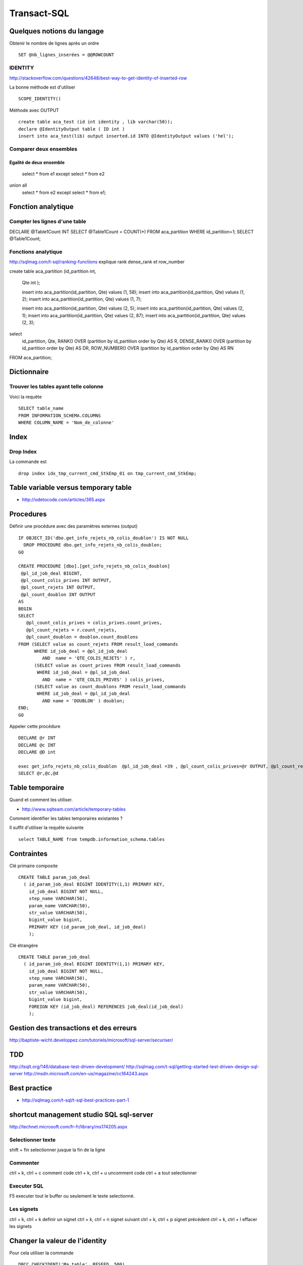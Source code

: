 ************
Transact-SQL
************

Quelques notions du langage
===========================

Obtenir le nombre de lignes après un ordre ::

 SET @nb_lignes_inserées = @@ROWCOUNT

IDENTITY
--------

http://stackoverflow.com/questions/42648/best-way-to-get-identity-of-inserted-row

La bonne méthode est d'utiliser ::

  SCOPE_IDENTITY()

Méthode avec OUTPUT ::

    create table aca_test (id int identity , lib varchar(50));
    declare @IdentityOutput table ( ID int )
    insert into aca_test(lib) output inserted.id INTO @IdentityOutput values ('hel');

Comparer deux ensembles
-----------------------

Egalité de deux ensemble
++++++++++++++++++++++++

  select * from e1
  except
  select * from e2
union all
  select * from e2
  except
  select * from e1;

Fonction analytique
===================

Compter les lignes d'une table
------------------------------

DECLARE @Table1Count INT
SELECT @Table1Count = COUNT(*) FROM aca_partition WHERE id_partition=1;
SELECT @Table1Count;


Fonctions analytique
--------------------

http://sqlmag.com/t-sql/ranking-functions  explique rank dense_rank et row_number


create table aca_partition
(id_partition int,
 Qte int
 );

 insert into aca_partition(id_partition, Qte) values (1, 58);
 insert into aca_partition(id_partition, Qte) values (1, 2);
 insert into aca_partition(id_partition, Qte) values (1, 7);

 insert into aca_partition(id_partition, Qte) values (2, 5);
 insert into aca_partition(id_partition, Qte) values (2, 1);
 insert into aca_partition(id_partition, Qte) values (2, 87);
 insert into aca_partition(id_partition, Qte) values (2, 3);

select
   id_partition,
   Qte,
   RANK() OVER (partition by id_partition order by Qte) AS R,
   DENSE_RANK() OVER (partition by id_partition order by Qte) AS DR,
   ROW_NUMBER() OVER (partition by id_partition order by Qte) AS RN
FROM aca_partition;

Dictionnaire
============

Trouver les tables ayant telle colonne
--------------------------------------

Voici la requête ::

   SELECT table_name
   FROM INFORMATION_SCHEMA.COLUMNS
   WHERE COLUMN_NAME = 'Nom_de_colonne'


Index
=====

Drop Index
----------

La commande est ::

  drop index idx_tmp_current_cmd_StkEmp_01 on tmp_current_cmd_StkEmp;

Table variable versus temporary table
=====================================

- http://odetocode.com/articles/365.aspx

Procedures
==========

Définir une procédure avec des paramètres externes (output) ::

    IF OBJECT_ID('dbo.get_info_rejets_nb_colis_doublon') IS NOT NULL
      DROP PROCEDURE dbo.get_info_rejets_nb_colis_doublon;
    GO

    CREATE PROCEDURE [dbo].[get_info_rejets_nb_colis_doublon]
     @pl_id_job_deal BIGINT,
     @pl_count_colis_prives INT OUTPUT,
     @pl_count_rejets INT OUTPUT,
     @pl_count_doublon INT OUTPUT
    AS
    BEGIN
    SELECT
       @pl_count_colis_prives = colis_prives.count_prives,
       @pl_count_rejets = r.count_rejets,
       @pl_count_doublon = doublon.count_doublons
    FROM (SELECT value as count_rejets FROM result_load_commands
          WHERE id_job_deal = @pl_id_job_deal
             AND  name = 'QTE_COLIS_REJETS' ) r,
          (SELECT value as count_prives FROM result_load_commands
           WHERE id_job_deal = @pl_id_job_deal
             AND  name = 'QTE_COLIS_PRIVES' ) colis_prives,
          (SELECT value as count_doublons FROM result_load_commands
           WHERE id_job_deal = @pl_id_job_deal
             AND name = 'DOUBLON' ) doublon;
    END;
    GO

Appeler cette procédure ::

  DECLARE @r INT
  DECLARE @c INT
  DECLARE @D int

  exec get_info_rejets_nb_colis_doublon  @pl_id_job_deal =39 , @pl_count_colis_prives=@r OUTPUT, @pl_count_rejets=@c OUTPUT, @pl_count_doublon=@d OUTPUT
  SELECT @r,@c,@d

Table temporaire
================

Quand et comment les utiliser.

- http://www.sqlteam.com/article/temporary-tables

Comment identifier les tables temporaires existantes ?

Il suffit d'utiliser la requête suivante ::

	select TABLE_NAME from tempdb.information_schema.tables

Contraintes
===========

Clé primaire composite ::

  CREATE TABLE param_job_deal
    ( id_param_job_deal BIGINT IDENTITY(1,1) PRIMARY KEY,
      id_job_deal BIGINT NOT NULL,
      step_name VARCHAR(50),
      param_name VARCHAR(50),
      str_value VARCHAR(50),
      bigint_value bigint,
      PRIMARY KEY (id_param_job_deal, id_job_deal)
      );

Clé étrangère ::

  CREATE TABLE param_job_deal
    ( id_param_job_deal BIGINT IDENTITY(1,1) PRIMARY KEY,
      id_job_deal BIGINT NOT NULL,
      step_name VARCHAR(50),
      param_name VARCHAR(50),
      str_value VARCHAR(50),
      bigint_value bigint,
      FOREIGN KEY (id_job_deal) REFERENCES job_deal(id_job_deal)
      );



Gestion des transactions et des erreurs
=======================================

http://baptiste-wicht.developpez.com/tutoriels/microsoft/sql-server/securiser/

TDD
===

http://tsqlt.org/146/database-test-driven-development/
http://sqlmag.com/t-sql/getting-started-test-driven-design-sql-server
http://msdn.microsoft.com/en-us/magazine/cc164243.aspx

Best practice
=============

- http://sqlmag.com/t-sql/t-sql-best-practices-part-1

shortcut management studio SQL sql-server
=========================================

http://technet.microsoft.com/fr-fr/library/ms174205.aspx

Selectionner texte
------------------

shift + fin selectionner jusque la fin de la ligne

Commenter
---------
ctrl + k, ctrl + c comment code
ctrl + k, ctrl + u uncomment code
ctrl + a tout selectionner

Executer SQL
------------
F5 executer tout le buffer ou seulement le texte selectionné.

Les signets
-----------
ctrl + k, ctrl + k definir un signet
ctrl + k, ctrl + n signet suivant
ctrl + k, ctrl + p signet précédent
ctrl + k, ctrl + l effacer les signets

Changer la valeur de l'identity
===============================

Pour cela utiliser la commande ::

  DBCC CHECKIDENT('Ma_table', RESEED, 500)

Python & Transact SQL
=====================

Télécharger le driver à cette adresse : https://code.google.com/p/pymssql/downloads/list
J'ai testé le pymssql-2.0.0b1-dev-20130111.win32-py2.7.exe sur un python 2.7.5

Pour se connecter il faut un utilisateur avec un mot de passe car l'authentification windows ne fonctionne pas ::

        conn = pymssql.connect(host='server\name', user='username', password='xxxx', database='database_name')
        cur = conn.cursor()
        cur.execute('select * from tmp_commande')
        print cur.fetchall()
        cur.execute('select * from tmp_Stock')
        print cur.fetchall()

